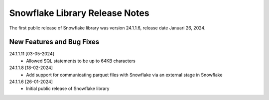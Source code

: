 Snowflake Library Release Notes
**********************************

The first public release of Snowflake library was version 24.1.1.6, release date Januari 26, 2024. 

.. note
	As of version 24.3.1.1 of the Data Exchange library, support for Snowflake has been integrated in the Data Exchange library.

New Features and Bug Fixes
--------------------------
24.1.1.11 [03-05-2024]
	- Allowed SQL statements to be up to 64KB characters

24.1.1.8 [18-02-2024]
	- Add support for communicating parquet files with Snowflake via an external stage in Snowflake

24.1.1.6 [26-01-2024]
    - Initial public release of Snowflake library
   


